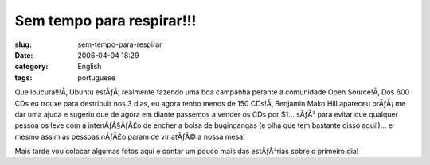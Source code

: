 Sem tempo para respirar!!!
##########################
:slug: sem-tempo-para-respirar
:date: 2006-04-04 18:29
:category: English
:tags: portuguese

Que loucura!!!Ã‚ Ubuntu estÃƒÂ¡ realmente fazendo uma boa campanha
perante a comunidade Open Source!Ã‚ Dos 600 CDs eu trouxe para
destribuir nos 3 dias, eu agora tenho menos de 150 CDs!Ã‚ Benjamin Mako
Hill apareceu prÃƒÂ¡ me dar uma ajuda e sugeriu que de agora em diante
passemos a vender os CDs por $1… sÃƒÂ³ para evitar que qualquer pessoa
os leve com a intenÃƒÂ§ÃƒÂ£o de encher a bolsa de bugingangas (e olha
que tem bastante disso aqui!)… e mesmo assim as pessoas nÃƒÂ£o param de
vir atÃƒÂ© a nossa mesa!

Mais tarde vou colocar algumas fotos aqui e contar um pouco mais das
estÃƒÂ³rias sobre o primeiro dia!
